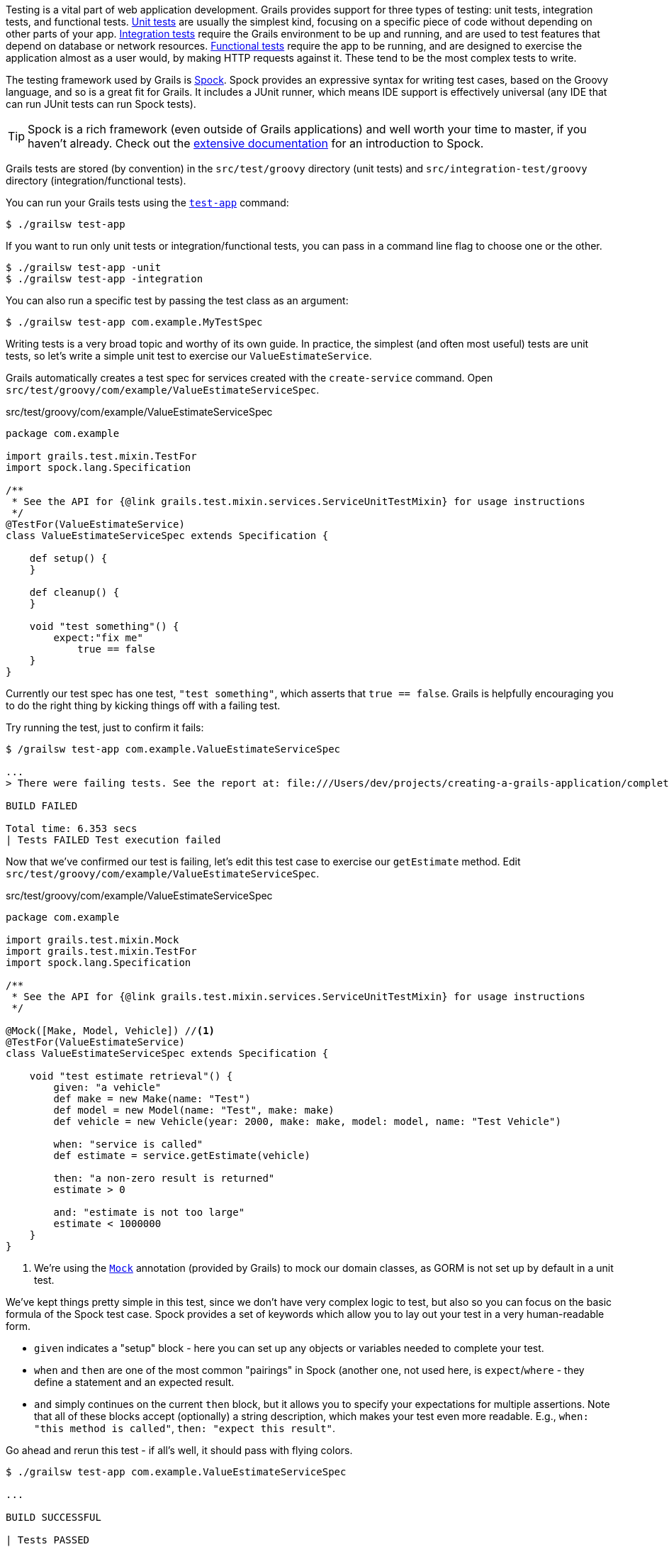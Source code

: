 Testing is a vital part of web application development. Grails provides support for three types of testing: unit tests, integration tests, and functional tests. http://docs.grails.org/latest/guide/testing.html#unitTesting[Unit tests] are usually the simplest kind, focusing on a specific piece of code without depending on other parts of your app. http://docs.grails.org/latest/guide/testing.html#integrationTesting[Integration tests] require the Grails environment to be up and running, and are used to test features that depend on database or network resources. http://docs.grails.org/latest/guide/testing.html#functionalTesting[Functional tests] require the app to be running, and are designed to exercise the application almost as a user would, by making HTTP requests against it. These tend to be the most complex tests to write.

The testing framework used by Grails is http://spockframework.org[Spock]. Spock provides an expressive syntax for writing test cases, based on the Groovy language, and so is a great fit for Grails. It includes a JUnit runner, which means IDE support is effectively universal (any IDE that can run JUnit tests can run Spock tests).

TIP: Spock is a rich framework (even outside of Grails applications) and well worth your time to master, if you haven't already. Check out the http://docs.spockframework.org[extensive documentation] for an introduction to Spock.

Grails tests are stored (by convention) in the `src/test/groovy` directory (unit tests) and `src/integration-test/groovy` directory (integration/functional tests).

You can run your Grails tests using the http://docs.grails.org/latest/ref/Command%20Line/test-app.html[`test-app`] command:

[source, bash]
----
$ ./grailsw test-app
----

If you want to run only unit tests or integration/functional tests, you can pass in a command line flag to choose one or the other.

[source, bash]
----
$ ./grailsw test-app -unit
$ ./grailsw test-app -integration
----

You can also run a specific test by passing the test class as an argument:

[source, bash]
----
$ ./grailsw test-app com.example.MyTestSpec
----

Writing tests is a very broad topic and worthy of its own guide. In practice, the simplest (and often most useful) tests are unit tests, so let's write a simple unit test to exercise our `ValueEstimateService`.

Grails automatically creates a test spec for services created with the `create-service` command. Open `src/test/groovy/com/example/ValueEstimateServiceSpec`.

[source,groovy]
.src/test/groovy/com/example/ValueEstimateServiceSpec
----
package com.example

import grails.test.mixin.TestFor
import spock.lang.Specification

/**
 * See the API for {@link grails.test.mixin.services.ServiceUnitTestMixin} for usage instructions
 */
@TestFor(ValueEstimateService)
class ValueEstimateServiceSpec extends Specification {

    def setup() {
    }

    def cleanup() {
    }

    void "test something"() {
        expect:"fix me"
            true == false
    }
}
----

Currently our test spec has one test, `"test something"`, which asserts that `true == false`. Grails is helpfully encouraging you to do the right thing by kicking things off with a failing test.

Try running the test, just to confirm it fails:

[source, bash]
----
$ /grailsw test-app com.example.ValueEstimateServiceSpec

...
> There were failing tests. See the report at: file:///Users/dev/projects/creating-a-grails-application/complete/build/reports/tests/test/index.html

BUILD FAILED

Total time: 6.353 secs
| Tests FAILED Test execution failed
----

Now that we've confirmed our test is failing, let's edit this test case to exercise our `getEstimate` method. Edit `src/test/groovy/com/example/ValueEstimateServiceSpec`.

[source,groovy]
.src/test/groovy/com/example/ValueEstimateServiceSpec
----
package com.example

import grails.test.mixin.Mock
import grails.test.mixin.TestFor
import spock.lang.Specification

/**
 * See the API for {@link grails.test.mixin.services.ServiceUnitTestMixin} for usage instructions
 */

@Mock([Make, Model, Vehicle]) //<1>
@TestFor(ValueEstimateService)
class ValueEstimateServiceSpec extends Specification {

    void "test estimate retrieval"() {
        given: "a vehicle"
        def make = new Make(name: "Test")
        def model = new Model(name: "Test", make: make)
        def vehicle = new Vehicle(year: 2000, make: make, model: model, name: "Test Vehicle")

        when: "service is called"
        def estimate = service.getEstimate(vehicle)

        then: "a non-zero result is returned"
        estimate > 0

        and: "estimate is not too large"
        estimate < 1000000
    }
}
----
<1> We're using the https://docs.grails.org/latest/api/grails/test/mixin/Mock.html[`Mock`] annotation (provided by Grails) to mock our domain classes, as GORM is not set up by default in a unit test.


We've kept things pretty simple in this test, since we don't have very complex logic to test, but also so you can focus on the basic formula of the Spock test case. Spock provides a set of keywords which allow you to lay out your test in a very human-readable form.

- `given` indicates a "setup" block - here you can set up any objects or variables needed to complete your test.
- `when` and `then` are one of the most common "pairings" in Spock (another one, not used here, is `expect`/`where` - they define a statement and an expected result.
- `and` simply continues on the current `then` block, but it allows you to specify your expectations for multiple assertions. Note that all of these blocks accept (optionally) a string description, which makes your test even more readable. E.g., `when: "this method is called"`, `then: "expect this result"`.


Go ahead and rerun this test - if all's well, it should pass with flying colors.

[source, bash]
----
$ ./grailsw test-app com.example.ValueEstimateServiceSpec

...

BUILD SUCCESSFUL

| Tests PASSED
----